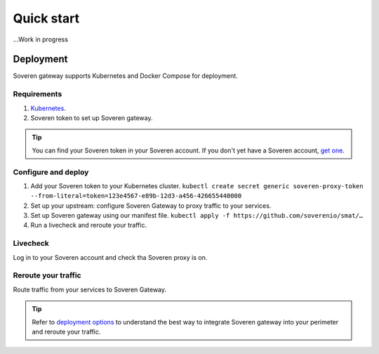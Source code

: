 Quick start
===========

...Work in progress


Deployment
----------

Soveren gateway supports Kubernetes and Docker Compose for deployment.

Requirements
^^^^^^^^^^^^

1. `Kubernetes <hhttps://kubernetes.io/docs/setup/>`_.
2. Soveren token to set up Soveren gateway.

.. admonition:: Tip
   :class: tip

   You can find your Soveren token in your Soveren account. If you don't yet have a Soveren account, `get one <https://soveren.io/sign-up>`_.

Configure and deploy
^^^^^^^^^^^^^^^^^^^^

1. Add your Soveren token to your Kubernetes cluster.
   ``kubectl create secret generic soveren-proxy-token --from-literal=token=123e4567-e89b-12d3-a456-426655440000``

2. Set up your upstream: configure Soveren Gateway to proxy traffic to your services.

3. Set up Soveren gateway using our manifest file.
   ``kubectl apply -f https://github.com/soverenio/smat/…``

4. Run a livecheck and reroute your traffic.

Livecheck
^^^^^^^^^

Log in to your Soveren account and check tha Soveren proxy is on.


Reroute your traffic
^^^^^^^^^^^^^^^^^^^^

Route traffic from your services to Soveren Gateway.

.. admonition:: Tip
   :class: tip

   Refer to `deployment options <deployment-options.html>`_ to understand the best way to integrate Soveren gateway into your perimeter and reroute your traffic.










